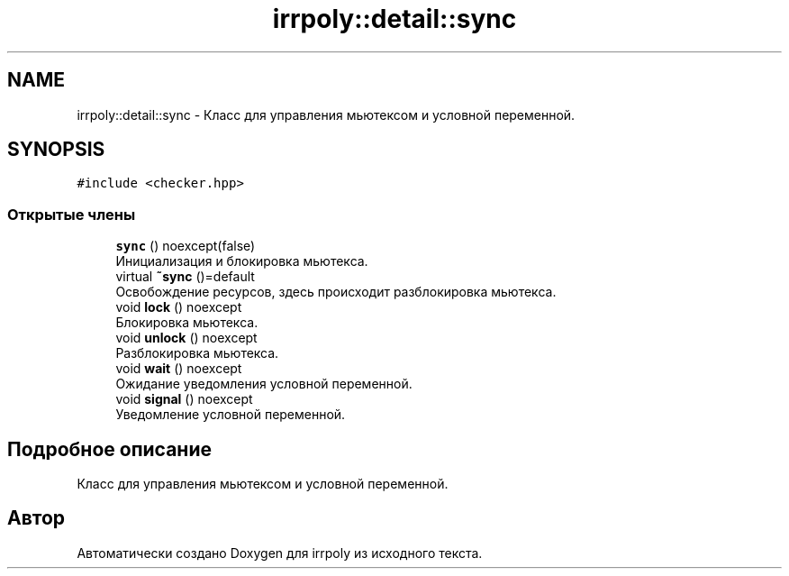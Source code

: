 .TH "irrpoly::detail::sync" 3 "Сб 16 Ноя 2019" "Version 1.0.0" "irrpoly" \" -*- nroff -*-
.ad l
.nh
.SH NAME
irrpoly::detail::sync \- Класс для управления мьютексом и условной переменной\&.  

.SH SYNOPSIS
.br
.PP
.PP
\fC#include <checker\&.hpp>\fP
.SS "Открытые члены"

.in +1c
.ti -1c
.RI "\fBsync\fP () noexcept(false)"
.br
.RI "Инициализация и блокировка мьютекса\&. "
.ti -1c
.RI "virtual \fB~sync\fP ()=default"
.br
.RI "Освобождение ресурсов, здесь происходит разблокировка мьютекса\&. "
.ti -1c
.RI "void \fBlock\fP () noexcept"
.br
.RI "Блокировка мьютекса\&. "
.ti -1c
.RI "void \fBunlock\fP () noexcept"
.br
.RI "Разблокировка мьютекса\&. "
.ti -1c
.RI "void \fBwait\fP () noexcept"
.br
.RI "Ожидание уведомления условной переменной\&. "
.ti -1c
.RI "void \fBsignal\fP () noexcept"
.br
.RI "Уведомление условной переменной\&. "
.in -1c
.SH "Подробное описание"
.PP 
Класс для управления мьютексом и условной переменной\&. 

.SH "Автор"
.PP 
Автоматически создано Doxygen для irrpoly из исходного текста\&.
